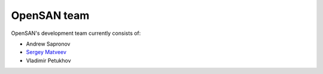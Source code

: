 .. _team:

============
OpenSAN team
============
OpenSAN's development team currently consists of:

* Andrew Sapronov
* `Sergey Matveev <http://stargrave.tel/>`_
* Vladimir Petukhov
